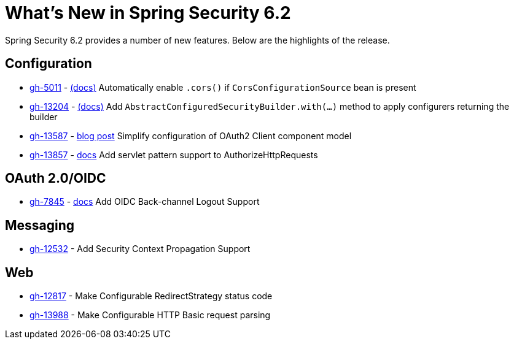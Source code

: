 [[new]]
= What's New in Spring Security 6.2

Spring Security 6.2 provides a number of new features.
Below are the highlights of the release.

== Configuration

* https://github.com/spring-projects/spring-security/issues/5011[gh-5011] - xref:servlet/integrations/cors.adoc[(docs)] Automatically enable `.cors()` if `CorsConfigurationSource` bean is present
* https://github.com/spring-projects/spring-security/issues/13204[gh-13204] - xref:migration-7/configuration.adoc#_use_with_instead_of_apply_for_custom_dsls[(docs)] Add `AbstractConfiguredSecurityBuilder.with(...)` method to apply configurers returning the builder
* https://github.com/spring-projects/spring-security/pull/13587[gh-13587] - https://spring.io/blog/2023/08/22/tackling-the-oauth2-client-component-model-in-spring-security/[blog post] Simplify configuration of OAuth2 Client component model
* https://github.com/spring-projects/spring-security/pull/13857[gh-13857] - xref:servlet/authorization/authorize-http-requests.adoc#match-by-mvc[docs] Add servlet pattern support to AuthorizeHttpRequests

== OAuth 2.0/OIDC

* https://github.com/spring-projects/spring-security/issues/7845[gh-7845] - xref:reactive/oauth2/login/logout.adoc#configure-provider-initiated-oidc-logout[docs] Add OIDC Back-channel Logout Support

== Messaging

* https://github.com/spring-projects/spring-security/pull/12532[gh-12532] - Add Security Context Propagation Support

== Web

* https://github.com/spring-projects/spring-security/pull/12817[gh-12817] - Make Configurable RedirectStrategy status code
* https://github.com/spring-projects/spring-security/issues/13988[gh-13988] - Make Configurable HTTP Basic request parsing
